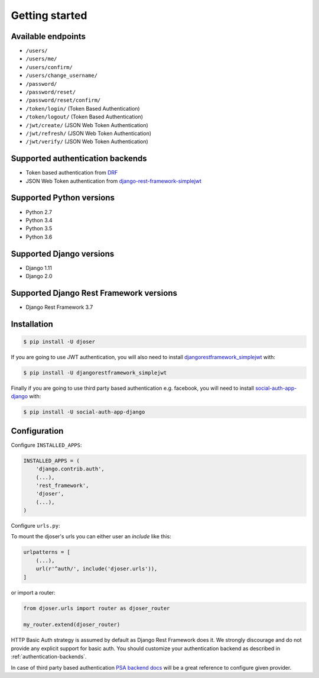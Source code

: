 Getting started
===============

Available endpoints
-------------------

* ``/users/``
* ``/users/me/``
* ``/users/confirm/``
* ``/users/change_username/``
* ``/password/``
* ``/password/reset/``
* ``/password/reset/confirm/``
* ``/token/login/`` (Token Based Authentication)
* ``/token/logout/`` (Token Based Authentication)
* ``/jwt/create/`` (JSON Web Token Authentication)
* ``/jwt/refresh/`` (JSON Web Token Authentication)
* ``/jwt/verify/`` (JSON Web Token Authentication)

Supported authentication backends
---------------------------------

* Token based authentication from `DRF <http://www.django-rest-framework.org/api-guide/authentication#tokenauthentication>`_
* JSON Web Token authentication from `django-rest-framework-simplejwt <https://github.com/davesque/django-rest-framework-simplejwt>`_

Supported Python versions
-------------------------

* Python 2.7
* Python 3.4
* Python 3.5
* Python 3.6

Supported Django versions
-------------------------

* Django 1.11
* Django 2.0

Supported Django Rest Framework versions
----------------------------------------

* Django Rest Framework 3.7

Installation
------------

.. code-block:: bash

    $ pip install -U djoser

If you are going to use JWT authentication, you will also need to install
`djangorestframework_simplejwt <https://github.com/davesque/django-rest-framework-simplejwt>`_
with:

.. code-block:: bash

    $ pip install -U djangorestframework_simplejwt

Finally if you are going to use third party based authentication e.g. facebook,
you will need to install `social-auth-app-django <https://github.com/python-social-auth/social-app-django>`_
with:

.. code-block:: bash

    $ pip install -U social-auth-app-django

Configuration
-------------

Configure ``INSTALLED_APPS``:

.. code-block:: python

    INSTALLED_APPS = (
        'django.contrib.auth',
        (...),
        'rest_framework',
        'djoser',
        (...),
    )

Configure ``urls.py``:


To mount the djoser's urls you can either user an `include` like this:

.. code-block:: python

    urlpatterns = [
        (...),
        url(r'^auth/', include('djoser.urls')),
    ]

or import a router:

.. code-block:: python
    
    from djoser.urls import router as djoser_router

    my_router.extend(djoser_router)


HTTP Basic Auth strategy is assumed by default as Django Rest Framework does it.
We strongly discourage and do not provide any explicit support for basic auth.
You should customize your authentication backend as described in
:ref:`authentication-backends`.

In case of third party based authentication
`PSA backend docs <https://python-social-auth.readthedocs.io/en/latest/backends/index.html#social-backends>`_
will be a great reference to configure given provider.
